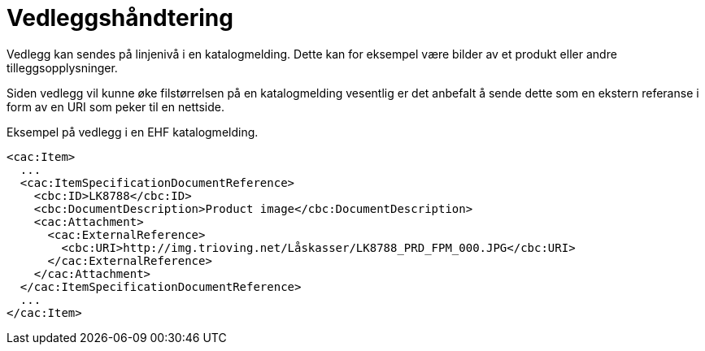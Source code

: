= Vedleggshåndtering

Vedlegg kan sendes på linjenivå i en katalogmelding. Dette kan for eksempel være bilder av et produkt eller andre tilleggsopplysninger.

Siden vedlegg vil kunne øke filstørrelsen på en katalogmelding vesentlig er det anbefalt å sende dette som en ekstern referanse i form av en URI som peker til en nettside.

[source]
.Eksempel på vedlegg i en EHF katalogmelding.
----
<cac:Item>
  ...
  <cac:ItemSpecificationDocumentReference>
    <cbc:ID>LK8788</cbc:ID>
    <cbc:DocumentDescription>Product image</cbc:DocumentDescription>
    <cac:Attachment>
      <cac:ExternalReference>
        <cbc:URI>http://img.trioving.net/Låskasser/LK8788_PRD_FPM_000.JPG</cbc:URI>
      </cac:ExternalReference>
    </cac:Attachment>
  </cac:ItemSpecificationDocumentReference>
  ...
</cac:Item>
----

